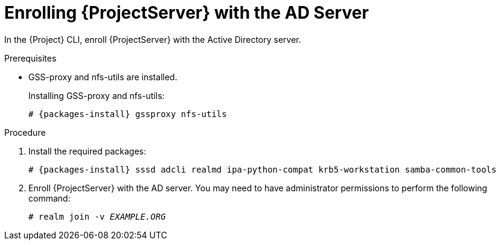 [id='enrolling-satellite-server-with-the-ad-server_{context}']
= Enrolling {ProjectServer} with the AD Server

In the {Project} CLI, enroll {ProjectServer} with the Active Directory server.

.Prerequisites

- GSS-proxy and nfs-utils are installed.
+
Installing GSS-proxy and nfs-utils:
+
[options="nowrap", subs="+quotes,verbatim,attributes"]
----
# {packages-install} gssproxy nfs-utils
----

.Procedure
. Install the required packages:
+
[options="nowrap", subs="+quotes,verbatim,attributes"]
----
# {packages-install} sssd adcli realmd ipa-python-compat krb5-workstation samba-common-tools
----

. Enroll {ProjectServer} with the AD server. You may need to have administrator permissions to perform the following command:
+
[options="nowrap", subs="+quotes,verbatim,attributes"]
----
# realm join -v _EXAMPLE.ORG_
----
